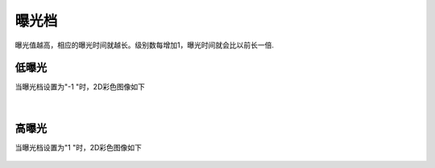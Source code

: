 曝光档
======

曝光值越高，相应的曝光时间就越长。级别数每增加1，曝光时间就会比以前长一倍.

低曝光
~~~~~~
当曝光档设置为"-1 "时，2D彩色图像如下

.. figure:: /范例与比较/images/EP-1.png
    :align: center

|
高曝光
~~~~~~
当曝光档设置为"1 "时，2D彩色图像如下

.. figure:: /范例与比较/images/EP1.png
    :align: center